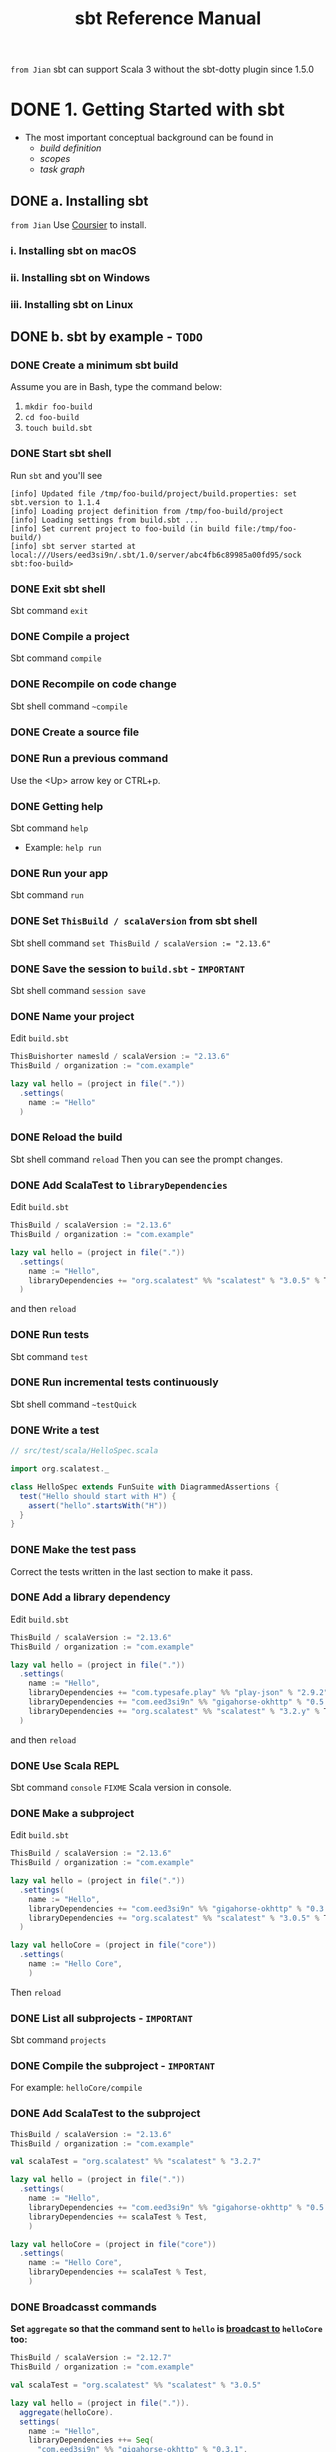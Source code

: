 #+TITLE: sbt Reference Manual
#+VERSION: 1.x (1.3.13 -> 1.5.3)
#+STARTUP: overview
#+STARTUP: entitiespretty

=from Jian= sbt can support Scala 3 without the sbt-dotty plugin since 1.5.0

* DONE 1. Getting Started with sbt
  CLOSED: [2017-12-21 Thu 05:26]
  - The most important conceptual background can be found in
    * /build definition/
    * /scopes/
    * /task graph/

** DONE a. Installing sbt
   CLOSED: [2017-12-21 Thu 17:50]
   =from Jian= Use _Coursier_ to install.
   
*** i. Installing sbt on macOS
*** ii. Installing sbt on Windows
*** iii. Installing sbt on Linux

** DONE b. sbt by example - =TODO=
   CLOSED: [2019-08-09 Fri 15:17]
*** DONE Create a minimum sbt build
    CLOSED: [2019-08-07 Wed 16:31]
    Assume you are in Bash, type the command below:
    1. ~mkdir foo-build~
    2. ~cd foo-build~
    3. ~touch build.sbt~

*** DONE Start sbt shell
    CLOSED: [2019-08-07 Wed 16:32]
    Run ~sbt~ and you'll see
    #+begin_src text
      [info] Updated file /tmp/foo-build/project/build.properties: set sbt.version to 1.1.4
      [info] Loading project definition from /tmp/foo-build/project
      [info] Loading settings from build.sbt ...
      [info] Set current project to foo-build (in build file:/tmp/foo-build/)
      [info] sbt server started at local:///Users/eed3si9n/.sbt/1.0/server/abc4fb6c89985a00fd95/sock
      sbt:foo-build>
    #+end_src

*** DONE Exit sbt shell
    CLOSED: [2019-08-07 Wed 17:32]
    Sbt command ~exit~

*** DONE Compile a project
    CLOSED: [2019-08-07 Wed 17:32]
    Sbt command ~compile~

*** DONE Recompile on code change
    CLOSED: [2019-08-07 Wed 17:33]
    Sbt shell command ~~compile~

*** DONE Create a source file
    CLOSED: [2019-08-07 Wed 17:34]

*** DONE Run a previous command
    CLOSED: [2019-08-07 Wed 17:34]
    Use the <Up> arrow key or CTRL+p.

*** DONE Getting help
    CLOSED: [2019-08-07 Wed 17:34]
    Sbt command ~help~

    - Example: ~help run~

*** DONE Run your app
    CLOSED: [2019-08-07 Wed 17:35]
    Sbt command ~run~

*** DONE Set ~ThisBuild / scalaVersion~ from sbt shell
    CLOSED: [2019-08-07 Wed 17:35]
    Sbt shell command ~set ThisBuild / scalaVersion := "2.13.6"~

*** DONE Save the session to =build.sbt= - =IMPORTANT=
    CLOSED: [2019-08-07 Wed 17:36]
    Sbt shell command ~session save~

*** DONE Name your project
    CLOSED: [2019-08-07 Wed 17:37]
    Edit =build.sbt=
    #+begin_src scala
      ThisBuishorter namesld / scalaVersion := "2.13.6"
      ThisBuild / organization := "com.example"

      lazy val hello = (project in file("."))
        .settings(
          name := "Hello"
        )
    #+end_src

*** DONE Reload the build
    CLOSED: [2019-08-07 Wed 17:39]
    Sbt shell command ~reload~
    Then you can see the prompt changes.

*** DONE Add ScalaTest to ~libraryDependencies~
    CLOSED: [2019-08-07 Wed 17:41]
    Edit =build.sbt=
    #+begin_src scala
      ThisBuild / scalaVersion := "2.13.6"
      ThisBuild / organization := "com.example"

      lazy val hello = (project in file("."))
        .settings(
          name := "Hello",
          libraryDependencies += "org.scalatest" %% "scalatest" % "3.0.5" % Test,
        )
    #+end_src

    and then ~reload~

*** DONE Run tests
    CLOSED: [2019-08-07 Wed 17:41]
    Sbt command ~test~

*** DONE Run incremental tests continuously
    CLOSED: [2019-08-07 Wed 17:41]
    Sbt shell command ~~testQuick~

*** DONE Write a test
    CLOSED: [2019-08-07 Wed 17:43]
    #+begin_src scala
      // src/test/scala/HelloSpec.scala

      import org.scalatest._

      class HelloSpec extends FunSuite with DiagrammedAssertions {
        test("Hello should start with H") {
          assert("hello".startsWith("H"))
        }
      }
    #+end_src

*** DONE Make the test pass
    CLOSED: [2019-08-07 Wed 17:43]
    Correct the tests written in the last section to make it pass.

*** DONE Add a library dependency
    CLOSED: [2019-08-07 Wed 17:46]
    Edit =build.sbt=
    #+begin_src scala
      ThisBuild / scalaVersion := "2.13.6"
      ThisBuild / organization := "com.example"

      lazy val hello = (project in file("."))
        .settings(
          name := "Hello",
          libraryDependencies += "com.typesafe.play" %% "play-json" % "2.9.2",
          libraryDependencies += "com.eed3si9n" %% "gigahorse-okhttp" % "0.5.0",
          libraryDependencies += "org.scalatest" %% "scalatest" % "3.2.y" % Test,
        )
    #+end_src

    and then ~reload~

*** DONE Use Scala REPL
    CLOSED: [2019-08-07 Wed 17:48]
    Sbt command ~console~
    =FIXME= Scala version in console.

*** DONE Make a subproject
    CLOSED: [2019-08-07 Wed 17:49]
    Edit =build.sbt=
    #+begin_src scala
      ThisBuild / scalaVersion := "2.13.6"
      ThisBuild / organization := "com.example"
      
      lazy val hello = (project in file("."))
        .settings(
          name := "Hello",
          libraryDependencies += "com.eed3si9n" %% "gigahorse-okhttp" % "0.3.1",
          libraryDependencies += "org.scalatest" %% "scalatest" % "3.0.5" % Test,
        )
      
      lazy val helloCore = (project in file("core"))
        .settings(
          name := "Hello Core",
          )
    #+end_src
    Then ~reload~

*** DONE List all subprojects - =IMPORTANT=
    CLOSED: [2019-08-07 Wed 17:50]
    Sbt command ~projects~

*** DONE Compile the subproject - =IMPORTANT=
    CLOSED: [2019-08-08 Thu 14:52]
    For example: ~helloCore/compile~

*** DONE Add ScalaTest to the subproject
    CLOSED: [2019-08-08 Thu 14:53]
    #+begin_src scala
      ThisBuild / scalaVersion := "2.13.6"
      ThisBuild / organization := "com.example"

      val scalaTest = "org.scalatest" %% "scalatest" % "3.2.7"

      lazy val hello = (project in file("."))
        .settings(
          name := "Hello",
          libraryDependencies += "com.eed3si9n" %% "gigahorse-okhttp" % "0.5.0",
          libraryDependencies += scalaTest % Test,
          )

      lazy val helloCore = (project in file("core"))
        .settings(
          name := "Hello Core",
          libraryDependencies += scalaTest % Test,
          )
    #+end_src

*** DONE Broadcasst commands
    CLOSED: [2019-08-08 Thu 14:59]
    *Set ~aggregate~ so that the command sent to ~hello~ is _broadcast to_ ~helloCore~ too:*
    #+begin_src scala
      ThisBuild / scalaVersion := "2.12.7"
      ThisBuild / organization := "com.example"

      val scalaTest = "org.scalatest" %% "scalatest" % "3.0.5"

      lazy val hello = (project in file(".")).
        aggregate(helloCore).
        settings(
          name := "Hello",
          libraryDependencies ++= Seq(
            "com.eed3si9n" %% "gigahorse-okhttp" % "0.3.1",
            scalaTest % Test,
          )
        )

      lazy val helloCore = (project in file("core")).
        settings(
          name := "Hello Core",
          libraryDependencies += scalaTest % Test,
        )
    #+end_src
    After ~reload~, ~testQuick~ now runs on both subprojects.

*** DONE Make hello depend on helloCore
    CLOSED: [2019-08-09 Fri 13:24]
    Add ~dependesOn(...)~ to a project (also move Gigahorse dependency to ~helloCore~):
    #+begin_src scala
      ThisBuild / scalaVersion := "2.13.6"
      ThisBuild / organization := "com.example"

      val scalaTest = "org.scalatest" %% "scalatest" % "3.5.7"

      lazy val hello = (project in file("."))
        .aggregate(helloCore)
        .dependsOn(helloCore)
        .settings(
          name := "Hello",
          libraryDependencies += scalaTest % Test,
          )

      lazy val helloCore = (project in file("core"))
        .settings(
          name := "Hello Core",
          libraryDependencies += "com.eed3si9n" %% "gigahorse-okhttp" % "0.5.0",
          libraryDependencies += scalaTest % Test,
          )
    #+end_src

*** DONE Parse JSON using Play JSON - =TODO= READ EXAMPLE CODE
    CLOSED: [2019-08-09 Fri 13:25]
    Add ~"com.typesafe.play" %% "play-json" % "2.9.2"~
    #+begin_src scala
      ThisBuild / scalaVersion := "2.13.6"
      ThisBuild / organization := "com.example"
      
      val scalaTest = "org.scalatest" %% "scalatest" % "3.2.7"
      val gigahorse = "com.eed3si9n" %% "gigahorse-okhttp" % "0.5.0"
      val playJson  = "com.typesafe.play" %% "play-json" % "2.9.2"
      
      lazy val hello = (project in file("."))
        .aggregate(helloCore)
        .dependsOn(helloCore)
        .settings(
          name := "Hello",
          libraryDependencies += scalaTest % Test,
        )
      
      lazy val helloCore = (project in file("core"))
        .settings(
          name := "Hello Core",
          libraryDependencies ++= Seq(gigahorse, playJson),
          libraryDependencies += scalaTest % Test,
        )
    #+end_src
    After ~reload~,

    1. add ~core/src/main/scala/example/core/Weather.scala~:
       #+begin_src scala
         package example.core

         import gigahorse._, support.okhttp.Gigahorse
         import scala.concurrent._, duration._
         import play.api.libs.json._

         object Weather {
           lazy val http = Gigahorse.http(Gigahorse.config)

           def weather: Future[String] = {
             val baseUrl = "https://www.metaweather.com/api/location"
             val locUrl = baseUrl + "/search/"
             val weatherUrl = baseUrl + "/%s/"
             val rLoc = Gigahorse.url(locUrl).
               get.
               addQueryString("query" -> "New York")

             import ExecutionContext.Implicits.global

             // TODO: from Jian -- I don't like the `get`'s below
             for {
               loc <- http.run(rLoc, parse)
               woeid = (loc \ 0  \ "woeid").get
               rWeather = Gigahorse.url(weatherUrl format woeid).get
               weather <- http.run(rWeather, parse)
             } yield (weather \\ "weather_state_name")(0).as[String].toLowerCase
           }

           private def parse = Gigahorse.asString andThen Json.parse
         }
       #+end_src

    2. change ~src/main/scala/example/Hello.scala~ as follows:
       #+begin_src scala
         package example

         import scala.concurrent._, duration._
         import core.Weather

         object Hello extends App {
           val w = Await.result(Weather.weather, 10.seconds)
           println(s"Hello! The weather in New York is $w.")
           Weather.http.close()
         }
       #+end_src

    3. Finally, run it with ~run~.

*** DONE Add sbt-native-packger plugin
    CLOSED: [2019-08-09 Fri 14:28]
    1. Create =project/plugins.sbt=:
       #+begin_src scala
         addSbtPlugin("com.typesafe.sbt" % "sbt-native-packager" % "1.3.4")
       #+end_src

    2. Edit =build.sbt= as follows to add ~JavaAppPackaging~:
       #+begin_src scala
         ThisBuild / scalaVersion := "2.12.7"
         ThisBuild / organization := "com.example"

         val scalaTest = "org.scalatest" %% "scalatest" % "3.0.5"
         val gigahorse = "com.eed3si9n" %% "gigahorse-okhttp" % "0.3.1"
         val playJson  = "com.typesafe.play" %% "play-json" % "2.6.9"

         lazy val hello = (project in file("."))
           .aggregate(helloCore)
           .dependsOn(helloCore)
           .enablePlugins(JavaAppPackaging)
           .settings(
             name := "Hello",
             libraryDependencies += scalaTest % Test,
             )

         lazy val helloCore = (project in file("core"))
           .settings(
             name := "Hello Core",
             libraryDependencies ++= Seq(gigahorse, playJson),
             libraryDependencies += scalaTest % Test,
             )
       #+end_src

*** DONE Reload and create a =.zip= distribution
    CLOSED: [2019-08-09 Fri 14:33]
    ~reload~ and then ~dist~
    Here is how you can run:
    #+begin_src bash
      cd /tmp/someother
      unzip -o -d /tmp/someother /tmp/foo-build/target/universal/hello-0.1.0-SNAPSHOT.zip
      ./hello-0.1.0-SNAPSHOT/bin/hello
    #+end_src

*** DONE Dockerize your app =???=
    CLOSED: [2019-08-09 Fri 14:34]
    1. Sbt command ~Docker/publishLocal~
       #+begin_src text
         [info] Successfully built b6ce1b6ab2c0
         [info] Successfully tagged hello:0.1.0-SNAPSHOT
         [info] Built image hello:0.1.0-SNAPSHOT
       #+end_src

    2. Run it ~docker run hello:0.1.0-SNAPSHOT~
       
*** DONE Set the version
    CLOSED: [2019-08-09 Fri 14:38]
    Add ~ThisBuild / version := "0.1.0"~

*** DONE Switch scalaVersion temporarily
    CLOSED: [2019-08-09 Fri 15:01]
    Sbt shell command like ~++2.12.14!~ can force the version.
    Run ~scalaVersion~ to check current version, and you'll see:.
    #+begin_src scala
      scalaVersion
      // [info] helloCore / scalaVersion
      // [info]  2.11.12
      // [info] scalaVersion
      // [info]  2.11.12 scalaVersion
      // [info] 2.12.7
    #+end_src

    The temporary ~scalaVersion~ will go away after ~reload~.
    
*** DONE Inspect the dist task =???=
    CLOSED: [2019-08-09 Fri 15:13]
    To find out more about ~dist~, try ~help~ and ~inspect~:
    #+begin_src scala
      help dist
      // Creates the distribution packages.

      inspect dist
      // TODO: ???

      inspect tree dist  // Call `inspect` recursively on the dependency tasks
      // [info] dist = Task[java.io.File]
      // [info]   +-Universal / dist = Task[java.io.File]
      // ....
    #+end_src

*** DONE Batch mode
    CLOSED: [2019-08-09 Fri 15:14]
    #+begin_src bash
      sbt clean "testOnly HelloSpec"
    #+end_src

*** DONE sbt new command
    CLOSED: [2019-08-09 Fri 15:17]
    Quickly setup a simple "Hello world" build.
    ~sbt new sbt/scala-seed.g8~
    #+begin_src text
      A minimal Scala project.
      
      name [My Something Project]: hello
      
      Template applied in ./hello
    #+end_src

*** DONE Credits - =TODO=
    CLOSED: [2019-08-09 Fri 15:15]
    This page is based on the [[https://www.scalawilliam.com/essential-sbt/][Essential sbt]] tutorial written by William "Scala William" Narmontas.
    
** DONE c. Directory structure - =START=
   CLOSED: [2019-08-09 Fri 15:36]
   - Base directory :: the directory containing the project.

   - Source code :: /sbt/ uses the same directory structure as /Maven/ for source
                    files by default (all paths are relative to the base
                    directory).

     * Source code directory structure
       #+BEGIN_SRC text
         src/
           main/
             resources/
                <files to include in main jar here>
             scala/
                <main Scala sources>
             java/
                <main Java sources>

           test/
             resources
                <files to include in test jar here>
             scala/
                <test Scala sources>
             java/
                <test Java sources>
       #+END_SRC

     * Other directories in ~src/~ will be ignored.
       Additionally, all hidden directories will be ignored.

     * You can also put =.scala= files in the base directory.
       This is usually for small projects.

       =From Jian= I will NEVER do this with project source file. However,
       see below!!!

     * Put =.scala= files in base directory is NOT ONLY an odd trick.
       It becomes relevant later.
       TODO =IMPORTANT=

   - *sbt build definition files*
     =build.sbt= (actually any files named with =.sbt= extension) in the
     project's base directory.

   - *Build support files*
     In addition to =build.sbt=, =project= directory can contain =.scala= files
     that defines helper objects and one-off plugins.
     TODO See /organizing the build/ for more.

   - *Build products*
     Generated files (compiled classes, packaged jars, managed files, caches, and
     documentation) will be written to the =target= directory by default.

   - *Configuring version control*
     Add ~target/~ to =.gitignore=
     _Note:_ =IMPORTANT=-
     * this deliberately has _a trailing ~/~ (to match only directories)_
       AND
     * it deliberately has _NO leading ~/~ (to match =project/target/= in
       addition to plain =target/=)_.

** DONE d. Running
   CLOSED: [2019-08-12 Mon 15:33]
   - *sbt shell*
     * Use ~sbt~ command to get into /sbt shell/.

       Inside /sbt shell/, you can type in sbt commands like ~compile~, ~run~,
       etc.

   - *Batch mode*
     In you system shell, type ~sbt~, and then specify a _space-separated list_ of
     /sbt commands/ as arguments.
       If a /sbt command/ needs arguments, enclose this command and its argument
     in quotes as one string, and pass this string as one argument of the ~sbt~
     command. sbt by enclosing them in quotes.

     * For example, ~sbt clean compile "testOnly TestA testB"~. Here we have
       + _THREE commands_
       + the last command ~testOnly~ has _TWO arguments_.

     * NOTE:
       Running in /batch mode/ requires JVM spinup and JIT each time, so your build
       will run _much slower_.

       + For day-to-day coding, we recommend
         - using the /sbt shell/
           or
         - /Continuous build and test feature/ described below.

       + Beginning in sbt 0.13.16, using /batch mode/ in sbt will issue an
         informational startup message,
         #+begin_src text
           [info] Executing in batch mode. For better performance use sbt's shell
           ...
         #+end_src
         =IMPORTANT=
         Use ~supressSbtShellNotification := true~ to supress this!

   - *Continuous build and test*
     * Type in a =~= prefixed prefixed command, and press <Enter>. Then the
       command after =~= will run automatically when one or more source files
       change.

     * Press <Enter> again to stop watching for changes.
       =IMPORTANT=

     * This feature can be used with either /sbt shell/ or /batch mode/.
       =from Jian= ??? Why can I use it in /batch mode/???

     * TODO See /Triggered Execution/ for more details.

   - *Common commands*
     For a more complete list, see /Command Line Reference/.
     | ~clean~	           | Deletes all generated files (in the target directory).   |
     |---------------------+----------------------------------------------------------|
     | ~compile~	         | Compiles the main sources                                |
     |                     | (in src/main/scala and src/main/java directories).       |
     |---------------------+----------------------------------------------------------|
     | ~test~	             | Compiles and runs all tests.                             |
     |---------------------+----------------------------------------------------------|
     | ~console~	         | Starts the Scala interpreter with a classpath            |
     |                     | including the compiled sources and all dependencies.     |
     |                     | To return to sbt, type :quit, Ctrl+D (Unix), or          |
     |                     | Ctrl+Z (Windows).                                        |
     |---------------------+----------------------------------------------------------|
     | ~run <argument>*~	 | Runs the main class for the project in the same          |
     |                     | virtual machine as sbt.                                  |
     |---------------------+----------------------------------------------------------|
     | ~package~	         | Creates a jar file containing the files in               |
     |                     | src/main/resources and the classes compiled from         |
     |                     | src/main/scala and src/main/java.                        |
     |---------------------+----------------------------------------------------------|
     | ~help <command>~	   | Displays detailed help for the specified command.        |
     |                     | If no command is provided, displays brief                |
     |                     | descriptions of all commands.                            |
     |---------------------+----------------------------------------------------------|
     | ~reload~	           | Reloads the build definition                             |
     |                     | (=build.sbt=, =project/*.scala=, =project/*.sbt= files). |
     |                     | Needed if you change the build definition.               |

   - *Tab completion*
     Press <Tab> once to show only a subset of most likely completions.
     Press <Tab> more times to show more verbose choices.

   - *History Commands*
     The sbt shell remembers history, even if you exit sbt and restart it.
     | ~!~	       | Show history command help.                                        |
     | ~!!~	       | Execute the previous command again.                               |
     | ~!:~	       | Show all previous commands.                                       |
     | ~!:n~	     | Show the last ~n~ commands.                                       |
     | ~!n~	       | Execute the command with index ~n~, as shown by the ~!:~ command. |
     | ~!-n~	     | Execute the _nth_ command before this one.                        |
     | ~!string~	 | Execute the most recent command starting with ~string~.           |
     | ~!?string~	 | Execute the most recent command containing ~string~.              |

** TODO e. Build definition
   - This page describes sbt build definitions, including
     * some "theory"
     * the syntax of =build.sbt=.

*** DONE Specifying the sbt version
    CLOSED: [2020-07-05 Sun 02:46]
    In =project/build.properties=, write =sbt.version=1.3.13=

*** DONE What is a build definition?
    CLOSED: [2020-07-05 Sun 02:50]
    - build definition :: A set of /projects/ (of type ~Project~).

    - The /build definition/ is defined in =build.sbt=.

    - Because the term /project/ can be ambiguous,
      *we often call /project/ /subproject/ in this guide.*

    - Example:
      #+BEGIN_SRC scala
        lazy val root = (project in file("."))
          .settings(
            name := "Hello",
            scalaVersion := "2.13.3"
          )
      #+END_SRC
      Each /subproject/ is configured by _key-value pairs_ -- in the example
      above, they are ~name~ and ~scalaVersion~ key-value pairs.

*** TODO How =build.sbt= defines settings
    =build.sbt= defines /subprojects/, which holds a sequence of key-value pairs
    called /setting expressions/ using =build.sbt= *DSL*.
    #+BEGIN_SRC scala
      ThisBuild / organization := "com.example"
      ThisBuild / scalaVersion := "2.13.3"
      ThisBuild / version      := "0.1.0-SNAPSHOT"

      lazy val root = (project in file(".")).
        settings(
          name         := "Hello",
        )
    #+END_SRC
    * A subproject holds a sequence of key-value pairs called /setting expressions/
      using =build.sbt= /DSL/.

    * _setting expressions (some of them are also called /task expressions/)._
      =TODO= We will see more on the difference later in this page.
      The name /setting expression/ has wider meaning than /task expression/.
      organization     :=       { "com.example" }
      ------------  ---------   -----------------
           key      operator   (setting/task) body

    * A setting expression consists of three parts:
      1. Left-hand side is a /key/.
      2. /Operator/, which in this case is ~:=~
      3 Right-hand side is called the /body/, or the /setting body/.

    * A key is an instance of ~SettingKey[T]~, ~TaskKey[T]~, or ~InputKey[T]~,
      where ~T~ is the expected value type.
      For example, the key ~name~ above is typed to ~SettingKey[String]~.

    * You can use ~val~'s, ~lazy val~'s, and ~def~'s in =build.sbt=.

    * _Top-level /objects/ and /classes/ are *NOT allowed* in =build.sbt=._
      Those should go in the =project/= directory as _Scala source files_.
      =IMPORTANT=

*** TODO Keys
**** Types
      There are _THREE_ flavors of key:
      * ~SettingKey[T]~:
        a key for a value *computed ONCE* (the value is computed _when loading_
        the /subproject/, and kept around).

      * ~TaskKey[T]~:
        a key for a value, called a /task/, that has to be *recomputed EACH
        time*, potentially _with side effects_.

      * ~InputKey[T]~:
        a key for a /task/ that _has command line arguments_ as input.
        TODO Check out /Input Tasks/ for more details.

**** Built-in Keys
      The built-in keys are just fields in an /object/ called ~keys~.
      A =build.sbt= implicitly has an import =sbt.Keys._=

**** Custom Keys
     - Custom keys may be defined with their respective _creation methods_:
       * ~settingKey~
       * ~taskKey~
       * ~inputKey~
       Each /method/ expects the /type/ of the value associated with the key as
       well as a /description/. See the definition below.

     - The name of the key is taken from the ~val~ the key is assigned to.
       For example, to define a key for a new task called ~hello~,
        #+begin_src scala
          lazy val hello = taskKey[Unit]("An example task")
        #+end_src

     - There are ~val~'s and ~def~'s in addition to settings.
       1. Run ~val~'s and ~def~'s _BEFORE_ /settings/ regardless of where they
          are defined in the file.

       2. *Typically, ~lazy val~'s are used instead of ~val~'s to avoid
          initialization order problems.*

**** Task vs Setting keys
      - Define a task with ~TaskKey[T]~.

      - Tasks :: operations such as /compile/ or /package/.

      - /Tasks/
        * may return ~Unit~, OR
        * may return a value related to the /task/.

        For example, ~package~ is a ~TaskKey[File]~ and its value is the jar
        file it creates.

      - Each time you /start a task execution/, for example by typing ~compile~
        at the /interactive sbt prompt/, *sbt will re-run any tasks involved
        EXACTLY _ONCE_.*

**** TODO Defining tasks and settings
***** Types for tasks and settings

**** TODO Keys in sbt shell
**** TODO Imports in =build.sbt=
     TODO

**** DONE Bare =.sbt= build definition
     CLOSED: [2019-08-12 Mon 16:45]
     - Bare style :: write the _settings_ directly into the =build.sbt= file instead
                     of putting them inside a ~.settings(...)~ call.
     - Example:
       #+begin_src scala
         ThisBuild / version := "1.0"
         ThisBuild / scalaVersion := "2.12.8"
       #+end_src

     - This syntax is recommended for ~ThisBuild~ scoped settings and adding plugins.
       TODO See later section about the scoping and the plugins.

**** DONE Adding library dependencies
     CLOSED: [2019-08-12 Mon 16:50]
     Two options:
     1. Drop jars in =lib/= -- /unmanaged depdendencies/

     2. Add in =build.sbt= through ~libraryDependencies~ as /managed depdendencies/.
        Example:
        #+begin_src scala
          val derby = "org.apache.derby" % "derby" % "10.4.1.3"

          ThisBuild / organization := "com.example"
          ThisBuild / scalaVersion := "2.12.8"
          ThisBuild / version      := "0.1.0-SNAPSHOT"

          lazy val root = (project in file("."))
            .settings(
              name := "Hello",
              libraryDependencies += derby
            )
        #+end_src
        - Exaplain the operators:
          + ~+=~: append to the old one
            TODO Task Graph

          + ~%~: construct an Ivy module ID from strings.
            TODO Library depdencencies

** DONE f. Multi-project builds
   CLOSED: [2019-08-13 Tue 15:35]
   This page introduces _multiple subprojects_ in a single build.

*** DONE Multiple subprojects
    CLOSED: [2019-08-13 Tue 14:21]
     Sometimes users may want to _keep multiple related /subprojects/ in a single
     build_, especially _if they depend on one another and you tend to modify them
     together_.

     - Each /subproject/ in a build
       * has its own source directory.
       * generates its own jar file when run ~package~.

     - For example,
       #+BEGIN_SRC scala
         lazy val util = (project in file("util"))
         lazy val core = (project in file("core"))
       #+END_SRC

       If the name of a base directory is the same as the name of the ~val~, it
       can be omitted.
       #+BEGIN_SRC scala
         lazy val util = project
         lazy val core = project
       #+END_SRC
       * The capacility of the expressiveness is limited by the allowed identifier
         in Scala -- we often want the subproject directory name in the pattern
         of hyphen connected words, but _hyphen_ is not a legal Scala identifier
         character.

**** DONE Build-wide settings
     CLOSED: [2019-08-13 Tue 14:17]
     - Q :: How to factor out common setting across multiple projects?

     - A :: Define the settings scoped to ~ThisBuild~. There are some limitations:
       + the RHS needs to be
         * a pure value
           OR
         * /settings/ scoped to ~Global~ or ~ThisBuild~ TODO What is ~Global~
           =from Jian= my understanding: you can't make forward refererces to
           get values not defined in this or an outer scope.

       + There are no default settings to subprojects. TODO See *Scopes*

     - Example:
       Set the common settings once, and make it affect build-wide settings,
       including all subprojects.
       #+begin_src scala
         ThisBuild / organization := "com.example"
         ThisBuild / version      := "0.1.0-SNAPSHOT"
         ThisBuild / scalaVersion := "2.12.8"

         lazy val core = (project in file("core")).
           settings(
             // other settings
           )


         lazy val util = (project in file("util")).
           settings(
             // other settings
           )
       #+end_src

**** DONE Common settings
     CLOSED: [2019-08-13 Tue 14:21]
     - Another way to factor out _common settings_ across multiple projects is to
       + create a sequence named ~commonSeettings~
         AND
       + call ~settings~ method _on EACH project_.

     - Example:
       #+begin_src scala
         lazy val commonSettings = Seq(
           organization := "com.example",
           version := "0.1.0-SNAPSHOT",
           scalaVersion := "2.12.4"
         )

         lazy val core = (project in file("core")).
           settings(
             commonSettings,
             // other settings
           )

         lazy val util = (project in file("util")).
           settings(
             commonSettings,
             // other settings
           )
       #+end_src

*** DONE Dependencies
    CLOSED: [2019-08-13 Tue 15:20]
    /Subprojects/ _in one build_ can be
    - completely independent of one another.
      OR
    - related to one another by _TWO_ kinds of dependencies:
      * ~aggregate~
      * /classpath/

**** Aggregation
     - Aggregation :: running a task on the _aggregate project_ will also run it
                      on the _aggregated projects_.

     - For example,
       #+BEGIN_SRC scala
         lazy val root = (project in file("."))
           .aggregate(util, core)

         lazy val util = (project in file("util"))
         lazy val core = (project in file("core"))
       #+END_SRC
       + When you run ~compile~ in the sbt shell (by default, you are in the
         ~root~ subproject),
         _all three projects will be compiled_.

       + If you want to compile one /subproject/ that being aggregated, rather
         than the ~root~, you need to
         1. use ~project <project name>~ to switch to that /subproject/
         2. ~compile~

     - /aggregation/ will run the aggregated tasks *in parallel and with no
       defined ordering between them*.

     - Control aggregation per-task
       For example, avoid aggregating the ~update~ task:
       #+BEGIN_SRC scala
         lazy val root = (project in file("."))
           .aggregate(util, core)
           .settings(
             update / aggregate := false
           )

         lazy val util = (project in file("util"))
         lazy val core = (project in file("core"))
       #+END_SRC
       + ~update / aggregate~ is the aggregate key scoped to the ~update~ task.
         TODO See *scopes*.

**** Classpath dependencies
     #+begin_src scala
     lazy val core = project.dependsOn(util)
     #+end_src
     ~dependsOn~ can have multiple arguments.

***** Per-configuration classpath dependencies*
      - ~foo.dependsOn(bar)~ means that _the /compile configuration/ in ~foo~
        depends on the /compile configuration/ in ~bar~._

        This can be written explicitly as:
        ~foo.dependsOn(bar % "compile -> compile")~, where the ~-> compile~
        part can be ignored, which is the default, no matter what before the
        ~->~.

      - A useful declaration is ~test->test~.
        This allows you to put utility code for testing in ~bar/src/test/scala~
        and then use that code in ~foo/src/test/scala~, for example.

      - There can be multiple configurations for a dependency, separated by
        semicolons. For example,
        ~dependsOn(bar % "test->test; compile->compile")~.

      - =TODO= =From Jian=
        Can I put spaces around ~->~???

**** Inter-project dependencies TODO =NOT-often-used!!!=

*** TODO Default root project
    If a project is NOT defined for the root directory in the build,
    sbt creates a default one that aggregates all other projects in the build.

*** DONE Navigating projects interactively
    CLOSED: [2019-08-13 Tue 15:34]
    - Use ~projects~ to list all /subprojects/, including the /root project/.
      =From Jian= Remember? In this document, /project/ and /subproject/ are
      exchangeable.

    - When you start a /sbt shell/, *the /root project/ is selected by default.*

    - Run a command on a specific subproject:
      * Use ~project <projectName>~ to select that a specific subproject.
        And then, run command like ~compile~.

      * When you are in /subproject/ ~A~, you can run the command in another
        /subproject/ with the syntax ~subProjectID/command~

*** DONE Common code
    CLOSED: [2019-08-13 Tue 15:32]
   *The definitions in =.sbt= files are not visible in other =.sbt= files.*

   In order to share code between =.sbt= files,
   define one or more =.scala= files in the =project/= directory of the /build
   root/.

   - TODO See *organizing the build* for details.

** TODO g. Task graph =RE-READ=
   Continuing from /build definition/, this page explains =build.sbt= definition
   in more detail.

   - RATHER THAN thinking of settings as _key-value pairs_,
     a better analogy would be to think of it as a /DAG/ of /tasks/ where the
     _edges denote /happens-before/._
     *Let's call this the /task graph/.*

*** DONE Terminology
    CLOSED: [2019-08-13 Tue 15:59]
     Review:
     - Setting/Task expression :: entry inside ~.settings(...)~.

     - Key :: LHS of ~:=~ in a /setting\slash{}task expression/.
              It could be a ~SettingKey[A]~, a ~TaskKey[A]~, or an ~InputKey[A]~.

     - Setting :: Defined by a /setting expression/ with ~SettingKey[A]~.
                  The value is calculated _ONCE during load_.

     - Task :: Defined by a /task expression/ with ~TaskKey[A]~.
               The value is calculated _EACH TIME it is invoked_.

*** TODO Declaring dependency to other tasks
    =IMPORTANT= *This is very tricky!!!!!*

    - _In =build.sbt= DSL_, we use ~.value~ /method/ to _express the dependency
      to another /task/ or /setting/._

    - The ~value~ /method/ is special (explained later) and *may ONLY* be called
      in the argument to ~:=~ (or, ~+=~ or ~++=~, which we'll see later).
      (TODO =From Jian= WHY *may ONLY*?)

    - Example
      *Note*: The values calculated below are nonsensical for ~scalaOptions~,
              and it's just for demonstration purpose only:
      #+begin_src scala
        // build.sbt
        val scalacOptions = taskKey[Seq[String]]("Options for the Scala compiler.")
        val update = taskKey[UpdateReport]("Resolves and optionally retrieves dependencies, producing a report.")
        val clean = taskKey[Unit]("Deletes files produced by the build, such as generated sources, compiled classes, and task caches.")

        scalacOptions := {
          val ur = update.value  // `update` task happens-before `scalacOptions`
          val x = clean.value    // `clean` task happens-before `scalacOptions`
          // ---- `scalacOptions` begins here ----
          ur.allConfigurations.take(3)
        }
      #+end_src
      * ~update.value~ and ~clean.value~ declare /task dependencies/, whereas
        ~ur.allConfigurations.take(3)~ is the body of the /task/.

      * ~.value~ is *NOT a normal Scala method call*.
        =build.sbt= DSL uses a _macro_ to _lift these outside of the task body_.
        Both ~update~ and ~clean~ /tasks/ are completed by the time task engine
        evaluates the opening ~{~ of ~scalacOptions~ _regardless of which line
        it appears in the body_.

        For example,
        + #1
          #+BEGIN_SRC scala
            lazy val root = (project in file(".")).
              settings(
                name := "Hello",
                organization := "com.example",
                scalaVersion := "2.12.4",
                version := "0.1.0-SNAPSHOT",
                scalacOptions := {
                  val out = clean.value  // `clean` task happens-before `scalacOptions`
                  val log = out.log
                  log.info("123")
                  val ur = update.value  // `update` task happens-before `scalacOptions`
                  log.info("456")
                  ur.allConfigurations.take(3)
                }
              )

            // > scalacOptions
            // [info] Updating {file:/xxx/}root...
            // [info] Resolving jline#jline;2.14.1 ...
            // [info] Done updating.
            // [info] 123
            // [info] 456
            // [success] Total time: 0 s, completed Jan 2, 2017 10:38:24 PM
          #+END_SRC
          From the out, it looks like run ~streams~ and ~update~ before the ~{~
          of ~scalacOptions~

        + #2
          #+BEGIN_SRC scala
            lazy val root = (project in file("."))
              .settings(
                name := "Hello",
                organization := "com.example",
                scalaVersion := "2.12.4",
                version := "0.1.0-SNAPSHOT",
                scalacOptions := {
                  val ur = update.value  // update task happens-before scalacOptions
                  if (false) {
                    val x = clean.value  // clean task happens-before scalacOptions
                  }
                  ur.allConfigurations.take(3)
                }
              )

            // > run
            // [info] Updating {file:/xxx/}root...
            // [info] Resolving jline#jline;2.14.1 ...
            // [info] Done updating.
            // [info] Compiling 1 Scala source to /Users/eugene/work/quick-test/task-graph/target/scala-2.12/classes...
            // [info] Running example.Hello
            // hello
            // [success] Total time: 0 s, completed Jan 2, 2017 10:45:19 PM

            // > scalacOptions
            // [info] Updating {file:/xxx/}root...
            // [info] Resolving jline#jline;2.14.1 ...
            // [info] Done updating.
            // [success] Total time: 0 s, completed Jan 2, 2017 10:45:23 PM
          #+END_SRC
          Now if you check for =target/scala-2.12/classes/=, it won't exist
          because ~clean~ task has run even though it is inside the
          ~if (false)~.

      * =IMPORTANT=
        NO guarantee about the ordering of ~update~ and ~clean~ /tasks/.
        Can be
        + ~update~ before ~clean~
        + ~clean~ before ~update~
        + in parallel

*** Inlining ~.value~ calls
    - Because of the specialty of ~.value~,
      _until you're familiar with =build.sbt=,_ we recommend you *put all
      ~.value~ calls at the top of the task body.*

    - Inlining ~.value~ to simplify code:
      #+BEGIN_SRC scala
        scalaOptions := {
          val x = clean.value
          update.value.allConfigurations.take(3)
        }
      #+END_SRC
      You can use this to simplify the code of your build, and then you don't
      need to give a name to ~update.value~ in this example.

    - *CAUTION*:
      =From Jian= I don't think this is a good feature. I'll never use inlining in
      any formal projects.


**** Inspecting the task
     From the output of ~inspect <task name>~, you can find the dependencies
     information.

**** Defining a task that depends on other settings
     - Example,
       #+begin_src scala
         lazy val root = (project in file("."))
           .settings(
             name := "Hello",
             organization := "com.example",
             scalaVersion := "2.12.4",
             version := "0.1.0-SNAPSHOT",
             scalacOptions := List("-encoding", "utf8", "-Xfatal-warnings", "-deprecation", "-unchecked"),
             scalacOptions := {
               val old = scalacOptions.value
               scalaBinaryVersion.value match {
                 case "2.12" => old
                 case _      => old filterNot (Set("-Xfatal-warnings", "-deprecation").apply)
               }
             }
           )

         // > show scalacOptions
         // [info] * -encoding
         // [info] * utf8
         // [info] * -Xfatal-warnings
         // [info] * -deprecation
         // [info] * -unchecked
         // [success] Total time: 0 s, completed Jan 2, 2017 11:44:44 PM
         //
         // > ++2.11.8!
         // [info] Forcing Scala version to 2.11.8 on all projects.
         // [info] Reapplying settings...
         // [info] Set current project to Hello (in build file:/xxx/)
         //
         // > show scalacOptions
         // [info] * -encoding
         // [info] * utf8
         // [info] * -unchecked
         // [success] Total time: 0 s, completed Jan 2, 2017 11:44:51 PM
       #+end_src
       The ~++2.11.8!~ command can force the Scala version choice on all
       projects.

        * A /task key/ can depend on /a setting key/, if two keys have the same
          value type.
          #+BEGIN_SRC scala
            val scalacOptions = taskKey[Seq[String]]("Options for the Scala compiler.")
            val checksums = settingKey[Seq[String]]("The list of checksums to generate and to verify for dependencies.")

            scalacOptions := checksums.value

            // Illegal
            checksums := scalacOptions.value
          #+END_SRC

          There is _NO way to go the other direction_ -- a /task key/ cannot depend
          on a /setting key/.

      + *Defining a setting that depends on other settings*
        For example,
        #+BEGIN_SRC scala
          scalaSource in Compile := {
            val old = (scalaSource in Compile).value
            scalaBinaryVersion.value match {
              case "2.11" => baseDirectory.value / "src-2.11" / "main" / "scala"
              case _      => old
            }
          }
        #+END_SRC
        This rewires ~scalaSource~ in ~Compile~ key to a different directory only
        when ~scalaBinaryVersion~ is "2.11".

    - *What's the point of the =build.sbt= DSL?*
      + *Intro to Make*
      + *Rake*
      + *Benefits of hybrid flow-based programming*
        1. De-duplication
           =???=

        2. Parallel
           The task engine can schedule mutually non-dependent tasks in parallel.

        3. The separation of concern and the flexibility.
           * Use the task graph to wire the tasks together, while

           * /sbt/ and /plugins/ can provide various features such as
             _compilation_ and _library dependency management_ as functions that
             can be reused.

    - *Summary*

** TODO h. Scopes
*** The whole story about keys
*** Scope axes
**** Scoping by the subproject axis
**** Scoping by the configuration axis
**** Scoping by Task axis
**** Zero scope component

*** Referring to scopes in a build definition
*** Referring to scoped keys from the sbt shell
*** Examples of scoped key notation
*** Inspecting scopes
*** When to specify a scope
*** Build-level settings
*** Scope delegation

** TODO i. Appending values
   - *Appending to previous values:* ~+=~ and ~++=~
     * When the value type, i.e. the ~T~ in ~SettingKey[T]~, is a sequence, we
       have _TWO_ more operations (besides ~:=~):
       + ~+=~ will append a single element to the sequence.

       + ~++=~ will concatenate another sequence.

     * For example,
       #+BEGIN_SRC scala
         // Use `+=`
         sourceDirectories in Compile += new File("source")
         // // Or
         sourceDirectories in Compile += file("source")


         // Use `++=`
         sourceDirectories in Compile ++= Seq(file("sources1"), file("sources2"))
       #+END_SRC


     * *When settings are undefined*
       + Whenever a setting uses ~:=~, ~+=~, or ~++=~ to create a dependency, the
         value it depends on must exist. Or else, sbt will complain
         "Reference to undefined setting". Pay attention to the /scope/.

     * *Tasks based on other keys' values* =TODO= =???=
       ~Def.task~

   - *Appending with dependencies:* ~+=~ and ~++=~
     Example,
     ~cleanFiles += file("coverage-report-" + name.value + ".txt")~

** TODO j. Scope delegation (~.value~ lookup)
   - *Scope delegation rules*
   - *Rule 1: Scope axis precedence*
   - *Rule 2: The task axis delegation*
   - *Rule 3: The configuration axis search path*
   - *Rule 4: The subproject axis search path*
   - *Inspect command lists the delegates*
   - ~.value~ *lookup vs dynamic dispatch*

** DONE k. Library dependencies
   CLOSED: [2017-12-20 Wed 14:44]
   - Library dependencies can be added in _TWO_ ways:
     * unmanaged dependencies :: jars dropped into the =lib= directory.

     * managed dependencies :: packages configured in the build definition and
          downloaded automatically from repositories.

   - *Unmanaged dependencies*
     * If you want the simplest use of /unmanaged dependencies/, there's NOTHING
       to add to =build.sbt=, just put jar's in the =lib= directory in your
       project.

     * /Dependencies/ in =lib= go on all the /classpaths/ (for ~compile~, ~test~,
       ~run~, and ~console~).

       If you wanted to change the /classpath/ for just one of those, you would
       adjust ~dependencyClasspath in Compile~ or
       ~dependencyClasspath in Runtime~ for example.

     * If you want, you can change ~unmanagedBase~ key to use a different
       directory rather than =lib=. For example, use =custom_lib= instead:
       ~unmanagedBase := baseDirectory.value / "custom_lib"~
       Here ~baseDirectory~ is the project root directory.

     * ~unmanagedJars~ task: lists the jars from the ~unmanagedBase~ directory.

     * If you need to use multiple directories for /unmanaged packages/, you
       might need to replace the whole ~unmanagedJars~ task with the one that can
       do something to help you. e.g. empty the list for ~Compile~ configuration
       regardless of the files in =lib= directory:
       ~unmanagedJars in Compile := Seq.empty[sbt.Attributed[java.io.File]]~

   - *Managed Dependencies*
     * *The ~libraryDependencies~ key*
       + ~libraryDependencies~ is declared in ~sbt.Keys~ as
         ~val libraryDependencies = settingKey[Seq[ModuleID]]("Declares managed dependencies.")~

       + Add a dependency:
         - ~libraryDependencies += groupID % artifactID % revision~

         - ~libraryDependencies += groupID % artifactID % revision % configuration~
           The ~configuration~ above can be
           * a string
             OR
           * a ~Configuration~ val

       + ~%~ can help to convert a string to ~ModuleID~ to satisfy the
         declaration of ~libraryDependencies~

     * For example, type
       ~libraryDependencies += "org.apache.derby" % "derby" % "10.4.1.3"~ into
       =build.sbt= and then ~update~, sbt should download Debry to
       ~/.ivy2/cache/org.apache.derby/~

       Note: you actually rarely type ~update~ command for _TWO_ reasons
       + ~compile~ depends on ~update~, when you call ~compile~ related tasks,
         ~update~ will be run automatically.

       + IDEs like Intellij idea can be configured to run ~update~ when they
         detect the change of =build.sbt=

     * You can also use ~++=~, and you rarely use ~:=~

     * *Getting the right Scala version with* ~%%~
       ~%%~ is a shortcut. If ~scalaVersion~ for your build is set to 2.11.1, the
       two lines below are equivalent:
       + ~libraryDependencies += "org.scala-tools" % "scala-stm_2.11.1" % "0.3"~
       + ~libraryDependencies += "org.scala-tools" %% "scala-stm" % "0.3"~

       many dependencies are compiled for multiple Scala versions, and you’d like
       to get the one that matches your project to ensure binary compatibility.

       + =TODO= See /Cross Building/ for more details.

     * *Ivy revisions*
       =TODO= See the /Ivy revisions/ documentation for details. =TODO=

       The revision does NOT have to be a single fixed version.
       You can specify ~"latest.integration"~, ~"2.9.+"~, or ~"[1.0,)"~.

     * *Resolvers*
       + /sbt/ uses the standard Maven2 repository by default.

       + If this CANNOT cover all your cases, you'll have to add a /resolver/ to
         help Ivy find it. The pattern is ~resolvers += <name> at <location>~.
         For example,
         ~resolvers += "Sonatype OSS Snapshots" at "https://oss.sonatype.org/content/repositories/snapshots"~

       + This key is defined in ~sbt.Keys~:
         ~val resolvers = settingKey[Seq[Resolver]]("The user-defined additional resolvers for automatically managed dependencies.")~

       + If you want to search your local Maven repository
         ~resolvers += "Local Maven Repository" at "file://" + Path.userHome.absolutePath + "/.m2/repository"~
         or, for convenience:
         ~resolvers += Resolver.mavenLocal~

       + See /Resolvers/ for details on defining other types of repositories.

     * *Overriding default resolvers*
       + ~resolvers~ does NOT contain the /default resolvers/;
         only additional ones added by your build definition.

       + sbt combines ~resolvers~ with some /default repositories/ to form
         ~externalResolvers~.

       + To _change_ or _remove_ the /default resolvers/, you would need to
         _OVERRIDE_ ~externalResolvers~ instead of ~resolvervs~.

     * *Per-configuration dependencies*
       Often some dependencies (like ~ScalaCheck~, ~Specs2~, and ~ScalaTest~) are
       used by your test code (by default in =src/test/scala=, which is compiled
       by the ~Test~ configuration) but NOT your main code.

       + If you want a dependency to show up in the /classpath/ ONLY for the
         ~Test~ configuration and NOT the ~Compile~ configuration, add ~% "test"~
         like this:
         ~libraryDependencies += "org.apache.derby" % "derby" % "10.4.1.3" % "test"~

       + You may also use the _type-safe version_ of ~Test~ configuration as
         follows:
         ~libraryDependencies += "org.apache.derby" % "derby" % "10.4.1.3" % Test~

       + After doing this,
         this library is NOT listed in ~compile:dependencyClasspath~,
         but it is listed ~test:dependencyClasspath~

** DONE l. Using plugins =TODO= =A lot of questions=
   CLOSED: [2017-12-21 Thu 03:44]
   - *What is a plugin?*
     A plugin extends the build definition, most commonly by adding _NEW_
     /settings/. The new settings could be _NEW_ /tasks/.

     For example, a plugin could add a ~codeCoverage~ task which would
     generate a test coverage report.

   - *Declaring a plugin*
     * If your project is in directory =hello=, and you’re adding /sbt-site
       plugin/ to the build definition, create =hello/project/site.sbt= and
       declare the plugin dependency by passing the plugin's /Ivy module ID/ to
       ~addSbtPlugin~:
       ~addSbtPlugin("com.typesafe.sbt" % "sbt-site" % "0.7.0")~

     * If add /sbt-assembly/ (=TODO= ???), create =hello/project/assembly.sbt=
       with the following:
       ~addSbtPlugin("com.eed3si9n" % "sbt-assembly" % "0.11.2")~

     * If not located on one of the default repositories =TODO= =???=
       ~resolvers += Resolver.sonatypeRepo("public")~

     * =TODO= See next section.

   - *Enabling and disabling auto plugins*
     * =TODO=
       As of _sbt 0.13.5_, there is a new /auto plugins/ feature that enables
       plugins to automatically, and safely, ensure their settings and
       dependencies are on a project.

       Many /auto plugins/ should have their default settings automatically,
       however _some may require explicit enablement_. For example,
       #+BEGIN_SRC scala
         lazy val util = (project in file("util"))
           .enablePlugins(FooPlugin, BarPlugin)
           .settings(
             name := "hello-util"
           )
       #+END_SRC

       + ~enablePlugins~ method :: it allows projects to explicitly define the
            /auto plugins/ they wish to consume.
            =TODO= =???=

     * ~disablePlugins~ method :: exclude plugins in some project.
       + For example, remove ~IvyPlugin~ /settings/ from ~util~
         #+BEGIN_SRC scala
           lazy val util = (project in file("util"))
             .enablePlugins(FooPlugin, BarPlugin)
             .disablePlugins(plugins.IvyPlugin)
             .settings(
               name := "hello-util"
             )
         #+END_SRC

     * /Auto plugins/ _should document whether they need to be explicitly enabled_.
       =TODO= =IMPORTANT=

     * Run the ~plugins~ command to list the enabled auto plugins.
       For example,
       #+BEGIN_SRC text
         > plugins
         In file:/home/jsuereth/projects/sbt/test-ivy-issues/
                 sbt.plugins.IvyPlugin: enabled in scala-sbt-org
                 sbt.plugins.JvmPlugin: enabled in scala-sbt-org
                 sbt.plugins.CorePlugin: enabled in scala-sbt-org
                 sbt.plugins.JUnitXmlReportPlugin: enabled in scala-sbt-org
       #+END_SRC

       This output is showing that the /sbt default plugins/ are all _enabled_.

       + sbt’s default settings are provided via three plugins: =TODO= =???=
         - ~CorePlugin~:
           Provides the core parallelism controls for tasks.

         - ~IvyPlugin~:
           Provides the mechanisms to publish/resolve modules.

         - ~JvmPlugin~:
           Provides the mechanisms to compile/test/run/package Java/Scala projects.

       In addition, ~JUnitXmlReportPlugin~ provides an experimental support for
       generating /junit-xml/.

     * Older non-auto plugins often require settings to be added explicitly. The
       plugin documentation will indicate how to configure it, but typically for
       older plugins this involves adding the base settings for the plugin and
       customizing as necessary.

       For example, for the sbt-site plugin, create =site.sbt= with the following
       content ~site.settings~ to enable it for that project.

       If there is multiple projects, add it to a specific one:
       #+BEGIN_SRC scala
         // don't use the site plugin for the `util` project
         lazy val util = (project in file("util"))

         // enable the site plugin for the `core` project
         lazy val core = (project in file("core"))
           .settings(site.settings)
       #+END_SRC

   - *Global plugins*
     Plugins can be installed for _ALL_ your projects at once by declaring them
     in =~/.sbt/1.0/plugins/= (=From Jian= I think this =1.0= is the main
     version number of sbt. Am I right???).

     Roughly speaking, any =.sbt= or =.scala= in this directory behaves as if they
     were in the =project/= directory for _ALL_ projects.

     * One thing you can, but you should use sparingly:
       create =build.sbt= in this global directory, and put ~addSbtPlugin~
       expressions in it to add plugins to all your projects at once.

       Use this feature you increase the dependency on the machine environment,
       which is _NOT good_.

   - *Available Plugins* =TODO= =Links=
     =TODO= A link in this document to a list of available plugins.

     * Some especially popular plugins are:
       + those for IDEs (to import an sbt project into your IDE)
       + those supporting web frameworks, such as /xsbt-web-plugin/.

     * See the *Plugins* section for More details

     * See the *Plugins-Best-Practices* section for More details.

** DONE m. Custom settings and tasks
   CLOSED: [2017-12-21 Thu 17:50]
   This page gets you started _creating_ your own /settings/ and /tasks/.

   - *Defining a key*
     * /Keys/ have one of _THREE types_:
       + ~SettingKey~ (read /.sbt build definition/)
       + ~TaskKey~ (read /.sbt build definition/)
       + ~InputKey~ (read /Input Tasks/ page)

     - =TODO= =Something Wrong???=
       This document says
       #+BEGIN_QUOTE
       The key constructors have two string parameters:
       the name of the key (like "scalaVersion") and
       a documentation string (like "The version of scala used for building.").
       #+END_QUOTE

       However, the definition is in this form
       ~val scalaVersion = settingKey[String]("The version of scala used for building.")~

     - Keys may be defined in an =.sbt= file, a =.scala= file, or in an /auto
       plugin/. Any ~val~'s found under ~autoImport~ object of an enabled /auto
       plugin/ will be imported automatically into your =.sbt= files.

   - *Implementing a task*
     - Use ~:=~ to associate some code with the task key.
       For example,
       #+BEGIN_SRC scala
         val sampleStringTask = taskKey[String]("A sample string task.")
         val sampleIntTask = taskKey[Int]("A sample int task.")

         lazy val commonSettings = Seq(
           organization := "com.example",
           version := "0.1.0-SNAPSHOT"
         )

         lazy val library = (project in file("library"))
           .settings(
             commonSettings,
             sampleStringTask := System.getProperty("user.home"),
             sampleIntTask := {
               val sum = 1 + 2
               println("sum: " + sum)
               sum
             }
           )
       #+END_SRC

     - The hardest part about implementing /tasks/ is often NOT sbt-specific;
       /tasks/ are just Scala code.

   - *Execution semantics of tasks*
     By /execution semantics/, we mean exactly _WHEN_ these /tasks/ are evaluated

     Assume ~startServer~ and ~stopServer~ are two /tasks/, you
     Put the callings of their ~value~ methods in order WON'T make them run _in
     order_. This is the property of /tasks/.

     We can do this in two ways:

     + *Cleanup task*
       The last operation should become the task that depends on other
       intermediate tasks. For instance ~stopServer~ should depend on
       ~sampleStringTask~, _at which point ~stopServer~ should be the
       ~sampleStringTask~._

       =From Jian= WHY NOT name the last ~sampleStringTask~ as ~stopServer~, and
       set its dependencies as ~sampleStringTask~?

       #+BEGIN_SRC scala
         val startServer = taskKey[Unit]("start server")
         val stopServer = taskKey[Unit]("stop server")
         val sampleIntTask = taskKey[Int]("A sample int task.")
         val sampleStringTask = taskKey[String]("A sample string task.")

         lazy val commonSettings = Seq(
           organization := "com.example",
           version := "0.1.0-SNAPSHOT"
         )

         lazy val library = (project in file("library"))
           .settings(
             commonSettings,
             startServer := {
               println("starting...")
               Thread.sleep(500)
             },
             sampleIntTask := {
               startServer.value
               val sum = 1 + 2
               println("sum: " + sum)
               sum
             },
             sampleStringTask := {
               startServer.value
               val s = sampleIntTask.value.toString
               println("s: " + s)
               s
             },
             sampleStringTask := {
               val old = sampleStringTask.value
               println("stopping...")
               Thread.sleep(500)
               old
             }
           )
       #+END_SRC

     + *Use plain Scala*
       You can also use plain scala to force the order.
       Scala program plain method calls follow /sequential semantics/.

       However, plain scala code won't implement deduplication, so you have to be
       careful about that.

   - *Turn them into plugins*
     =TODO=
     It's very easy to create a plugin, as /teased earlier/ and /discussed at
     more length here/.

** DONE n. Organizing the build
   CLOSED: [2017-12-21 Thu 05:20]
   - *sbt is recursive*
     + =TODO= =TODO= =TODO=

     + Any time files ending in =.scala= or =.sbt= are used, naming them
       =build.sbt= and =Dependencies.scala= are _conventions_ ONLY.
       This also means that multiple files are allowed.

   - *Tracking dependencies in one place*
     + =project/Dependencies.scala=
       #+BEGIN_SRC scala
         import sbt._

         object Dependencies {
           // Versions
           lazy val akkaVersion = "2.3.8"

           // Libraries
           val akkaActor = "com.typesafe.akka" %% "akka-actor" % akkaVersion
           val akkaCluster = "com.typesafe.akka" %% "akka-cluster" % akkaVersion
           val specs2core = "org.specs2" %% "specs2-core" % "2.4.17"

           // Projects
           val backendDeps =
             Seq(akkaActor, specs2core % Test)
         }
       #+END_SRC

     + =build.sbt=
       #+BEGIN_SRC scala
         import Dependencies._

         lazy val commonSettings = Seq(
           version := "0.1.0",
           scalaVersion := "2.12.4"
         )

         lazy val backend = (project in file("backend"))
           .settings(
             commonSettings,
             libraryDependencies ++= backendDeps
           )
       #+END_SRC

   - *When to use =.scala= files*
     The recommended approach:
     + define _MOST settings_ in a multi-project =build.sbt= file

     + using =project/*.scala= files for
       * _task implementations_
       * share values, such as keys.

     + The use of =.scala= files also depends on how comfortable you or your team
       are with Scala.

   - *Defining auto plugins* =TODO=
     For more advanced users,
     another way of organizing your build is to define one-off /auto plugins/ in
     =project/*.scala=. By defining /triggered plugins/ =TODO= =???=,
     /auto plugins/ can be used as a convenient way to inject custom tasks and
     commands across all /subprojects/.

** TODO o. Getting Started summary =Important=
   - *sbt: The Core Concepts*
     =RE-READ= this list

   - *Advanced Notes*

* TODO 2. Frequently Asked Questions
* TODO 3. General Information
  This part of the documentation has project "meta-information” such as where to
  + where to get help
  + where to find source code
  + how to contribute.

** a. Credits
** b. Community Plugins
*** sbt Organization
*** Community Ivy Repository
*** Cross building plugins from sbt 0.13
*** Plugins available for sbt 1.0 (including RC-x)
**** Code formatter plugins
**** Documentation plugins
**** One jar plugins
**** Release plugins
**** Deployment integration plugins
**** Utility and system plugins
**** IDE integration plugins
**** Test plugins
**** Library dependency plugins
**** Web and frontend development plugins
**** Database plugins
**** Framework-specific plugins
**** Code generator plugins
**** Static code analysis plugins
**** Code coverage plugins
**** Create new project plugins
**** In-house plugins
**** Verification plugins
**** Language support plugins

** c. Community Repository Policy
** d. Bintray For Plugins
*** Create an Open Source Distribution account on Bintray
*** Create a repository for your sbt plugins
*** Add the sbt-bintray plugin to your build
*** Make a release
*** Linking your package to the sbt organization
*** Linking your package to the sbt organization (sbt org admins)
*** Publishing your plugin to a private repository
*** Summary

** e. Setup Notes
*** Do not put =sbt-launch.jar= on your classpath
*** Terminal encoding
*** JVM heap, permgen, and stack sizes
*** Boot directory
*** HTTP/HTTPS/FTP Proxy

** f. Using Sonatype
*** Sonatype setup
*** sbt setup
**** step 1: PGP Signatures
**** step 2: sbt-pgp
**** step 3: Credentials
**** step 4: Configure =build.sbt=
**** step 5: Publishing

*** Optional steps
**** sbt-sonatype
**** Publishing tips
**** Integrate with the release process

** g. Contributing to sbt
*** Documentation

** h. Changes
*** TODO i. Migrating from sbt 0.13.x
*** TODO ii. sbt 1.4.x releases
*** TODO ii. sbt 1.3.x releases
*** TODO iii. sbt 1.2.x releases
*** TODO iv. sbt 1.1.x releases
*** TODO v. sbt 1.0.x releases

* TODO 4. Detailed Topics
** a. Using sbt
***    i. Command Line Reference
***   ii. Console Project
***  iii. Cross-building
***   iv. Interacting with the Configuration System
***    v. Triggered Execution
***   vi. Scripts, REPL, and Dependencies
***  vii. sbt Server
*** viii. Understanding Incremental Recompilation

** b. Configuration
***    i. Classpaths, sources, and resources
***   ii. Compiler Plugin Support
***  iii. Configuring Scala
***   iv. Forking
***    v. Global Settings
***   vi. Java Sources
***  vii. Mapping Files
*** viii. Local Scala
***   ix. Macro Projects
***    x. Paths
***   xi. Parallel Execution
***  xii. External Processes
*** xiii. Running Project Code
***  xiv. Testing
***   xv. In process class loading
***  xvi. Globs
*** xvii. Remote Caching

** c. Dependency Management
***    i. Artifacts
***   ii. Dependency Management Flow
***  iii. Library Management
***   iv. Proxy Repositories
***    v. Publishing
***   vi. Resolvers
***  vii. Update Report
*** viii. Cached Resolution

** d. Tasks and Commands
***   i. Tasks
***  ii. Caching
*** iii. Input Tasks
***  iv. Commands
***   v. Parsing and tab completion
***  vi. State and actions
*** vii. Tasks/Settings: Motivation

** e. Plugins and Best Practices
***    i. General Best Practices
***   ii. Plugins
***  iii. Plugins Best Practices
***   iv. Setting up GitHub Actions with sbt
***    v. Setting up Travis CI with sbt
***   vi. Testing sbt plugins
***  vii. sbt new and Templates
*** viii. Cross building plugins

* TODO 5. How to...
** a. Classpaths
** b. Customizing paths
** c. Generating files
** d. Inspect the build
** e. Interactive mode
** f. Configure and use logging
** g. Project metadata
** h. Configure packaging
** i. Running commands
** j. Configure and use Scala
** k. Generate API documentation
** l .Define Custom Tasks
** m. How to take an action on startup
** n. Track file inputs and outputs
** o. Troubleshoot memory issues
** p. Sequencing
***   i. Defining a sequential task with ~Def.sequential~
***  ii. Defining a dynamic task with ~Def.taskDyn~
*** iii. Doing something after an input task
***  iv. Defining a dynamic input task with ~Def.inputTaskDyn~
***   v. How to sequence using commands

** q. How to define a custom dependency configuration
** r. Examples
***   i. =.sbt= build examples
***  ii. =.sbt= build with =.scala= files example
*** iii. Advanced configurations example
***  iv. Advanced command example

* TODO 6. Index
* 7. Developer's Guide (Work in progress)
** a. Modularization
*** i. Module summary
**** IO API (~sbt/io~)
**** Serialization API (~sbt/serialization~)
**** Util API (~sbt/util~)
**** LibraryManagement API (~sbt/librarymanagement~)
**** IncrementalCompiler API (~sbt/zinc~)
**** Build API (tbd)
**** sbt Launcher (~sbt/launcher~)
**** Client/Server (tbd)
**** Website (~sbt/website~)

** b. sbt Coding Guideline
*** General goal
**** Clean up old deprecation
**** Aim for zero warnings (except deprecation)

*** Documentation
*** Modular design
**** Aim small
**** Public APIs should be coded against "interfaces"
**** Hide implementation details
**** Less interdependence
**** Hinde external classes
**** Hide internal modules
**** Compiler flags
**** Package name and organization name

*** Binary resiliency
**** MiMa
**** Public traits should contain ~def~ declarations only
**** Abstract classes are also useful
**** Seal traits and abstract classes
**** Finalize the leaf classes
**** Typeclass and subclass inheritance
**** Avoid case classes, use sbt-datatype
**** Prefer method overloading over default parameter values

*** Other public API matters
**** Avoid Stringly-typed programming
**** Avoid overuse of ~def apply~
**** Use specific datatypes (~Vector~, ~List~, or ~Array~), rather than ~Seq~
**** Avoid calling ~toSeq~ or anything with side-effects on ~Set~
**** Avoid calling ~toSeq~ on ~Map~
**** Avoid functions and tuples in the signature, if Java iteroperability is needed

*** Style matters
**** Use scalafmt
**** Avoid procedure syntax
**** Define instances of typeclasses in their companion objects, when possible
**** Implicit conversions for syntax (enrich-my-library pattern) should be imported

** c. sbt-datatype
*** Using the plugin
*** Dtatype schema
**** Records
**** Interfaces
**** Enums

*** Using datatype to retain binary compatibility
*** JSON codec generation
*** Existing parameters for protocols, records, etc.
*** Settings
*** Syntax summary

** d. Compiler Interface
*** i. Fetching the most specific sources

** e. sbt Launcher
***   i. Getting Started with the sbt launcher
**** Overview
***** Applications
***** Servers
***** Resolving Applications/Servers
***** Creating a Launched Application
***** Running an Application
***** Execution

***  ii. Sbt Launcher Architecture
**** Module Resolution
**** Classloader Caching and Isolation
**** Caching
**** Locking
**** Service Discovery and Isolation

*** iii. sbt Launcher Configuration
**** Example
***** 1. Scala Configuration
***** 2. Applicaiton Identification
***** 3. Repositories Section
***** 4. The Boot section
***** 5. The Ivy section
***** 6. The Server Section

**** Variable Substitution
**** Syntax

** f. Notes
***   i. Core Principles
**** Introduction to build state
**** Settings Architecture
**** Task Architecture

***  ii. Settings Core
**** Example
***** Setting up
***** Example Settings System
***** Example Usage

**** sbt Settings Discussion
***** Scopes
***** Constructing settings
***** Settings definitions

*** iii. Setting Initialization
***  iv. Creating Command Line Applications Using sbt
**** Hello World Example
***** Build Definition: =build.sbt=
***** Application: =Main.scala=
***** Launcher configuration file: =hello.build.properties=

* 8. Archived pages
** a. Hello, World
*** sbt new command
*** Running your app
*** Exiting sbt shell
*** Build definition

